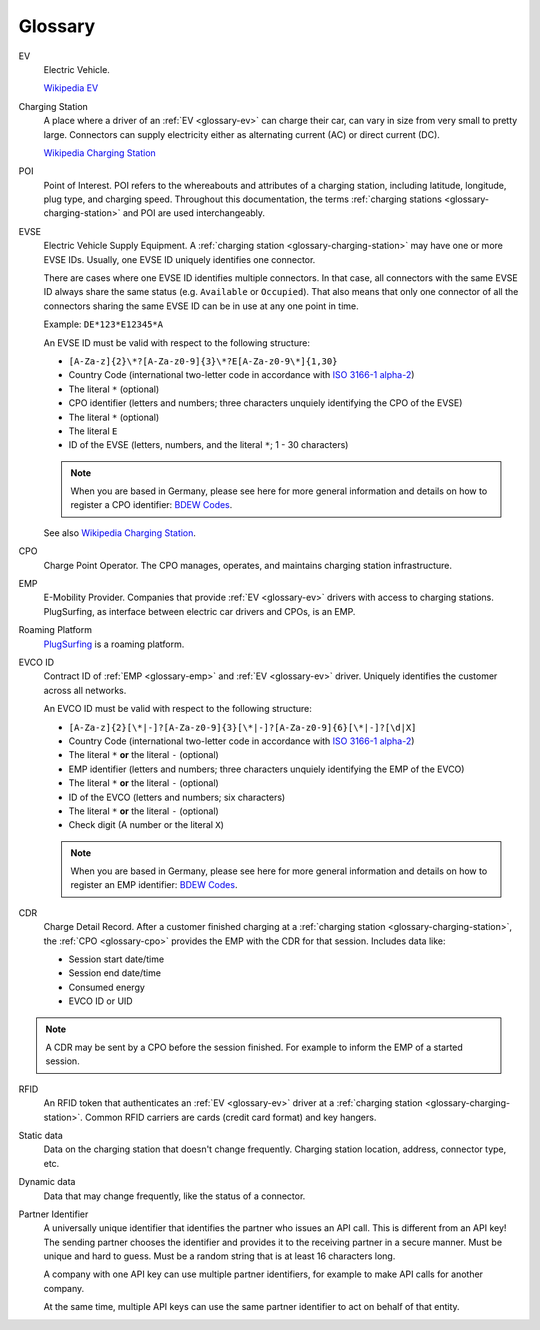 .. _glossary:

Glossary
========

.. _glossary-ev:

EV
    Electric Vehicle.

    `Wikipedia EV`_

.. _glossary-charging-station:

Charging Station
    A place where a driver of an :ref:`EV <glossary-ev>` can charge their car, can vary in size from very small to pretty large.
    Connectors can supply electricity either as alternating current (AC) or direct current (DC).

    `Wikipedia Charging Station`_

.. _glossary-poi:

POI
    Point of Interest.
    POI refers to the whereabouts and attributes of a charging station, including latitude, longitude, plug type, and charging speed.
    Throughout this documentation, the terms :ref:`charging stations <glossary-charging-station>` and POI are used interchangeably.

.. _glossary-evse:

EVSE
    Electric Vehicle Supply Equipment.
    A :ref:`charging station <glossary-charging-station>` may have one or more EVSE IDs.
    Usually, one EVSE ID uniquely identifies one connector.

    There are cases where one EVSE ID identifies multiple connectors.
    In that case, all connectors with the same EVSE ID always share the same status (e.g. ``Available`` or ``Occupied``).
    That also means that only one connector of all the connectors sharing the same EVSE ID can be in use at any one point in time.

    Example: ``DE*123*E12345*A``

    An EVSE ID must be valid with respect to the following structure:

    * ``[A-Za-z]{2}\*?[A-Za-z0-9]{3}\*?E[A-Za-z0-9\*]{1,30}``
    * Country Code (international two-letter code in accordance with `ISO 3166-1 alpha-2`_)
    * The literal ``*`` (optional)
    * CPO identifier (letters and numbers; three characters unquiely identifying the CPO of the EVSE)
    * The literal ``*`` (optional)
    * The literal ``E``
    * ID of the EVSE (letters, numbers, and the literal ``*``; 1 - 30 characters)

    .. note:: When you are based in Germany, please see here for more general information and details on how to register a CPO identifier: `BDEW Codes`_.

    See also `Wikipedia Charging Station`_.

.. _glossary-cpo:

CPO
    Charge Point Operator.
    The CPO manages, operates, and maintains charging station infrastructure.

.. _glossary-emp:

EMP
    E-Mobility Provider.
    Companies that provide :ref:`EV <glossary-ev>` drivers with access to charging stations.
    PlugSurfing, as interface between electric car drivers and CPOs, is an EMP.

.. _glossary-roaming-platform:

Roaming Platform
    `PlugSurfing`_ is a roaming platform.

.. _glossary-evco-id:

EVCO ID
    Contract ID of :ref:`EMP <glossary-emp>` and :ref:`EV <glossary-ev>` driver.
    Uniquely identifies the customer across all networks.

    An EVCO ID must be valid with respect to the following structure:

    * ``[A-Za-z]{2}[\*|-]?[A-Za-z0-9]{3}[\*|-]?[A-Za-z0-9]{6}[\*|-]?[\d|X]``
    * Country Code (international two-letter code in accordance with `ISO 3166-1 alpha-2`_)
    * The literal ``*`` **or** the literal ``-`` (optional)
    * EMP identifier (letters and numbers; three characters unquiely identifying the EMP of the EVCO)
    * The literal ``*`` **or** the literal ``-`` (optional)
    * ID of the EVCO (letters and numbers; six characters)
    * The literal ``*`` **or** the literal ``-`` (optional)
    * Check digit (A number or the literal ``X``)

    .. note:: When you are based in Germany, please see here for more general information and details on how to register an EMP identifier: `BDEW Codes`_.

.. _glossary-cdr:

CDR
    Charge Detail Record.
    After a customer finished charging at a :ref:`charging station <glossary-charging-station>`,
    the :ref:`CPO <glossary-cpo>` provides the EMP with the CDR for that session.
    Includes data like:

    * Session start date/time
    * Session end date/time
    * Consumed energy
    * EVCO ID or UID

.. note:: A CDR may be sent by a CPO before the session finished.
          For example to inform the EMP of a started session.

.. _glossary-charging-key:

RFID
    An RFID token that authenticates an :ref:`EV <glossary-ev>` driver at a :ref:`charging station <glossary-charging-station>`.
    Common RFID carriers are cards (credit card format) and key hangers.

.. _glossary-static-data:

Static data
    Data on the charging station that doesn't change frequently.
    Charging station location, address, connector type, etc.

.. _glossary-dynamic-data:

Dynamic data
    Data that may change frequently,
    like the status of a connector.

.. _glossary-partner-identifier:

Partner Identifier
    A universally unique identifier that identifies the partner who issues an API call.
    This is different from an API key!
    The sending partner chooses the identifier and provides it to the receiving partner in a secure manner.
    Must be unique and hard to guess.
    Must be a random string that is at least 16 characters long.

    A company with one API key can use multiple partner identifiers,
    for example to make API calls for another company.

    At the same time, multiple API keys can use the same partner identifier to act
    on behalf of that entity.

.. _wikipedia ev:  https://en.wikipedia.org/wiki/Electric_vehicle
.. _wikipedia charging station: https://en.wikipedia.org/wiki/Charging_station
.. _iso 3166-1 alpha-2: https://en.wikipedia.org/wiki/ISO_3166-1_alpha-2
.. _bdew codes: https://bdew-codes.de/Codenumbers/EMobilityId
.. _plugsurfing: https://www.plugsurfing.com
